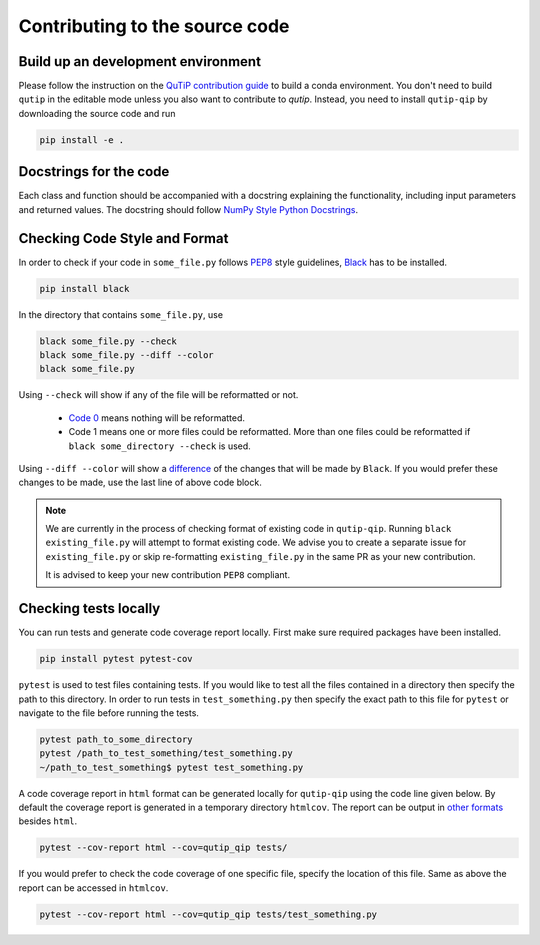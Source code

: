 .. _contribute_code:

*******************************
Contributing to the source code
*******************************

Build up an development environment
===================================

Please follow the instruction on the `QuTiP contribution guide <https://qutip.readthedocs.io/en/stable/development/contributing.html#building>`_ to
build a conda environment.
You don't need to build ``qutip`` in the editable mode unless you also want to contribute to `qutip`.
Instead, you need to install ``qutip-qip`` by downloading the source code and run

.. code-block:: bash

    pip install -e .

Docstrings for the code
=======================

Each class and function should be accompanied with a docstring
explaining the functionality, including input parameters and returned values.
The docstring should follow
`NumPy Style Python Docstrings <https://www.sphinx-doc.org/en/master/usage/extensions/example_numpy.html>`_.

Checking Code Style and Format
==============================

In order to check if your code in ``some_file.py`` follows `PEP8 <https://www.python.org/dev/peps/pep-0008/>`_
style guidelines, `Black <https://black.readthedocs.io/en/stable/the_black_code_style/current_style.html>`_
has to be installed.

.. code-block::

  pip install black

In the directory that contains ``some_file.py``, use

.. code-block::

  black some_file.py --check
  black some_file.py --diff --color
  black some_file.py

Using ``--check`` will show if any of the file will be reformatted or not.

  * `Code 0 <https://black.readthedocs.io/en/stable/usage_and_configuration/the_basics.html#the-basics>`_ means nothing will be reformatted.
  * Code 1 means one or more files could be reformatted. More than one files could
    be reformatted if ``black some_directory --check`` is used.

Using ``--diff --color`` will show a `difference <https://black.readthedocs.io/en/stable/usage_and_configuration/the_basics.html#diffs>`_ of
the changes that will be made by ``Black``. If you would prefer these changes to be made, use the last line of above code block.

.. note::
  We are currently in the process of checking format of existing code in ``qutip-qip``.
  Running ``black existing_file.py`` will attempt to format existing code. We
  advise you to create a separate issue for ``existing_file.py`` or skip re-formatting
  ``existing_file.py`` in the same PR as your new contribution.

  It is advised to keep your new contribution ``PEP8`` compliant.

Checking tests locally
=======================

You can run tests and generate code coverage report locally. First make sure
required packages have been installed.

.. code-block::

  pip install pytest pytest-cov

``pytest`` is used to test files containing tests. If you would like to test all the
files contained in a directory then specify the path to this directory. In order to run
tests in ``test_something.py`` then specify the exact path to this file for ``pytest``
or navigate to the file before running the tests.

.. code-block::

  pytest path_to_some_directory
  pytest /path_to_test_something/test_something.py
  ~/path_to_test_something$ pytest test_something.py

A code coverage report in ``html`` format  can be generated locally for
``qutip-qip`` using the code line given below. By default the coverage report
is generated in a temporary directory ``htmlcov``. The report can be output
in `other formats <https://pytest-cov.readthedocs.io/en/latest/reporting.html>`_
besides ``html``.

.. code-block::

  pytest --cov-report html --cov=qutip_qip tests/

If you would prefer to check the code coverage of one specific file, specify
the location of this file. Same as above the report can be accessed in ``htmlcov``.

.. code-block::

  pytest --cov-report html --cov=qutip_qip tests/test_something.py

